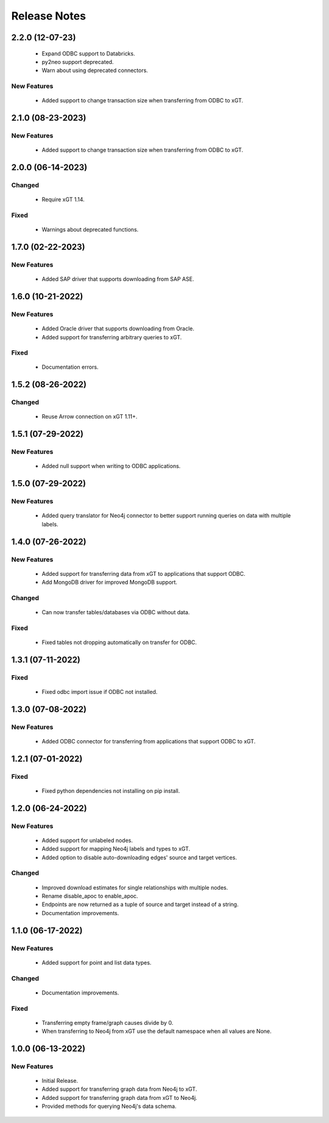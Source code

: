 Release Notes
=============

2.2.0 (12-07-23)
------------------
  - Expand ODBC support to Databricks.
  - py2neo support deprecated.
  - Warn about using deprecated connectors.

New Features
^^^^^^^^^^^^
  - Added support to change transaction size when transferring from ODBC to xGT.

2.1.0 (08-23-2023)
------------------

New Features
^^^^^^^^^^^^
  - Added support to change transaction size when transferring from ODBC to xGT.

2.0.0 (06-14-2023)
------------------

Changed
^^^^^^^
  - Require xGT 1.14.

Fixed
^^^^^
  - Warnings about deprecated functions.

1.7.0 (02-22-2023)
------------------

New Features
^^^^^^^^^^^^
  - Added SAP driver that supports downloading from SAP ASE.

1.6.0 (10-21-2022)
------------------

New Features
^^^^^^^^^^^^
  - Added Oracle driver that supports downloading from Oracle.
  - Added support for transferring arbitrary queries to xGT.

Fixed
^^^^^
  - Documentation errors.

1.5.2 (08-26-2022)
------------------

Changed
^^^^^^^
  - Reuse Arrow connection on xGT 1.11+.

1.5.1 (07-29-2022)
------------------

New Features
^^^^^^^^^^^^
  - Added null support when writing to ODBC applications.

1.5.0 (07-29-2022)
------------------

New Features
^^^^^^^^^^^^
  - Added query translator for Neo4j connector to better support running queries on data with multiple labels.

1.4.0 (07-26-2022)
------------------

New Features
^^^^^^^^^^^^
  - Added support for transferring data from xGT to applications that support ODBC.
  - Add MongoDB driver for improved MongoDB support.

Changed
^^^^^^^
  - Can now transfer tables/databases via ODBC without data.

Fixed
^^^^^
  - Fixed tables not dropping automatically on transfer for ODBC.

1.3.1 (07-11-2022)
------------------
Fixed
^^^^^
  - Fixed odbc import issue if ODBC not installed.

1.3.0 (07-08-2022)
------------------
New Features
^^^^^^^^^^^^
  - Added ODBC connector for transferring from applications that support ODBC to xGT.

1.2.1 (07-01-2022)
------------------
Fixed
^^^^^
  - Fixed python dependencies not installing on pip install.

1.2.0 (06-24-2022)
------------------

New Features
^^^^^^^^^^^^
  - Added support for unlabeled nodes.
  - Added support for mapping Neo4j labels and types to xGT.
  - Added option to disable auto-downloading edges' source and target vertices.

Changed
^^^^^^^
  - Improved download estimates for single relationships with multiple nodes.
  - Rename disable_apoc to enable_apoc.
  - Endpoints are now returned as a tuple of source and target instead of a string.
  - Documentation improvements.

1.1.0 (06-17-2022)
------------------

New Features
^^^^^^^^^^^^
  - Added support for point and list data types.

Changed
^^^^^^^
  - Documentation improvements.

Fixed
^^^^^
  - Transferring empty frame/graph causes divide by 0.
  - When transferring to Neo4j from xGT use the default namespace when all values are None.

1.0.0 (06-13-2022)
------------------

New Features
^^^^^^^^^^^^
  - Initial Release.
  - Added support for transferring graph data from Neo4j to xGT.
  - Added support for transferring graph data from xGT to Neo4j.
  - Provided methods for querying Neo4j's data schema.
